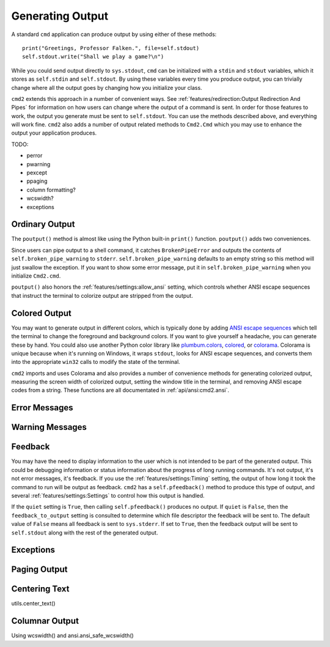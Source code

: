 Generating Output
=================

A standard ``cmd`` application can produce output by using either of these
methods::

  print("Greetings, Professor Falken.", file=self.stdout)
  self.stdout.write("Shall we play a game?\n")

While you could send output directly to ``sys.stdout``, ``cmd`` can be
initialized with a ``stdin`` and ``stdout`` variables, which it stores
as ``self.stdin`` and ``self.stdout``. By using these variables every
time you produce output, you can trivially change where all the output
goes by changing how you initialize your class.

``cmd2`` extends this approach in a number of convenient ways. See
:ref:`features/redirection:Output Redirection And Pipes` for information on how
users can change where the output of a command is sent. In order for those
features to work, the output you generate must be sent to ``self.stdout``. You
can use the methods described above, and everything will work fine. ``cmd2``
also adds a number of output related methods to ``Cmd2.Cmd`` which you may use
to enhance the output your application produces.


TODO:


- perror
- pwarning
- pexcept
- ppaging

- column formatting?
- wcswidth?

- exceptions

Ordinary Output
---------------

The ``poutput()`` method is almost like using the Python built-in ``print()``
function. ``poutput()`` adds two conveniences.

Since users can pipe output to a shell command, it catches ``BrokenPipeError``
and outputs the contents of ``self.broken_pipe_warning`` to ``stderr``.
``self.broken_pipe_warning`` defaults to an empty string so this method will
just swallow the exception. If you want to show some error message, put it in
``self.broken_pipe_warning`` when you initialize ``Cmd2.cmd``.

``poutput()`` also honors the :ref:`features/settings:allow_ansi` setting,
which controls whether ANSI escape sequences that instruct the terminal to
colorize output are stripped from the output.


Colored Output
--------------

You may want to generate output in different colors, which is typically done by
adding `ANSI escape sequences
<https://en.wikipedia.org/wiki/ANSI_escape_code#Colors>`_ which tell the
terminal to change the foreground and background colors. If you want to give
yourself a headache, you can generate these by hand. You could also use another
Python color library like `plumbum.colors
<https://plumbum.readthedocs.io/en/latest/colors.html>`_, `colored
<https://gitlab.com/dslackw/colored>`_, or `colorama
<https://github.com/tartley/colorama>`_. Colorama is unique because when it's
running on Windows, it wraps ``stdout``, looks for ANSI escape sequences, and
converts them into the appropriate ``win32`` calls to modify the state of the
terminal.

``cmd2`` imports and uses Colorama and also provides a number of convenience
methods for generating colorized output, measuring the screen width of
colorized output, setting the window title in the terminal, and removing ANSI
escape codes from a string. These functions are all documentated in
:ref:`api/ansi:cmd2.ansi`.


Error Messages
--------------


Warning Messages
----------------


Feedback
--------

You may have the need to display information to the user which is not intended
to be part of the generated output. This could be debugging information or
status information about the progress of long running commands. It's not
output, it's not error messages, it's feedback. If you use the
:ref:`features/settings:Timing` setting, the output of how long it took the
command to run will be output as feedback. ``cmd2`` has a ``self.pfeedback()``
method to produce this type of output, and several
:ref:`features/settings:Settings` to control how this output is handled.

If the ``quiet`` setting is ``True``, then calling ``self.pfeedback()``
produces no output. If ``quiet`` is ``False``, then the ``feedback_to_output``
setting is consulted to determine which file descriptor the feedback will be
sent to. The default value of ``False`` means all feedback is sent to
``sys.stderr``. If set to ``True``, then the feedback output will be sent to
``self.stdout`` along with the rest of the generated output.


Exceptions
----------


Paging Output
-------------


Centering Text
--------------

utils.center_text()


Columnar Output
---------------

Using wcswidth() and ansi.ansi_safe_wcswidth()



